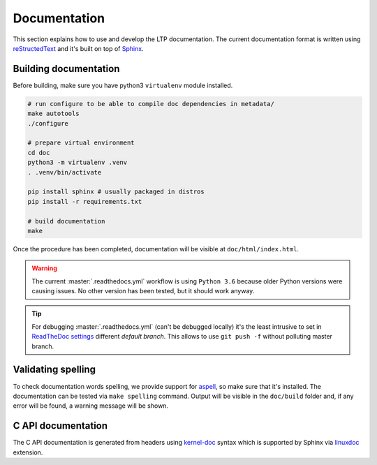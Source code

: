 .. SPDX-License-Identifier: GPL-2.0-or-later

Documentation
=============

This section explains how to use and develop the LTP documentation. The current
documentation format is written using
`reStructedText <https://www.sphinx-doc.org/en/master/usage/restructuredtext/index.html>`_
and it's built on top of `Sphinx <https://www.sphinx-doc.org/en/master/>`_.

Building documentation
~~~~~~~~~~~~~~~~~~~~~~

Before building, make sure you have python3 ``virtualenv`` module installed.

.. code-block:: bash

    # run configure to be able to compile doc dependencies in metadata/
    make autotools
    ./configure

    # prepare virtual environment
    cd doc
    python3 -m virtualenv .venv
    . .venv/bin/activate

    pip install sphinx # usually packaged in distros
    pip install -r requirements.txt

    # build documentation
    make

Once the procedure has been completed, documentation will be visible at
``doc/html/index.html``.

.. warning::

    The current :master:`.readthedocs.yml` workflow is using ``Python 3.6`` because
    older Python versions were causing issues. No other version has been tested,
    but it should work anyway.

.. tip::

    For debugging :master:`.readthedocs.yml` (can't be debugged locally) it's
    the least intrusive to set in `ReadTheDoc settings
    <https://app.readthedocs.org/dashboard/linux-test-project/edit/>`_
    different *default branch*. This allows to use ``git push -f`` without
    polluting master branch.

Validating spelling
~~~~~~~~~~~~~~~~~~~

To check documentation words spelling, we provide support for
`aspell <http://aspell.net/>`_, so make sure that it's installed. The
documentation can be tested via ``make spelling`` command. Output will be
visible in the ``doc/build`` folder and, if any error will be found, a warning
message will be shown.

C API documentation
~~~~~~~~~~~~~~~~~~~

The C API documentation is generated from headers using
`kernel-doc <https://return42.github.io/linuxdoc/linuxdoc-howto/kernel-doc-syntax.html>`_
syntax which is supported by Sphinx via
`linuxdoc <https://pypi.org/project/linuxdoc/>`_ extension.
